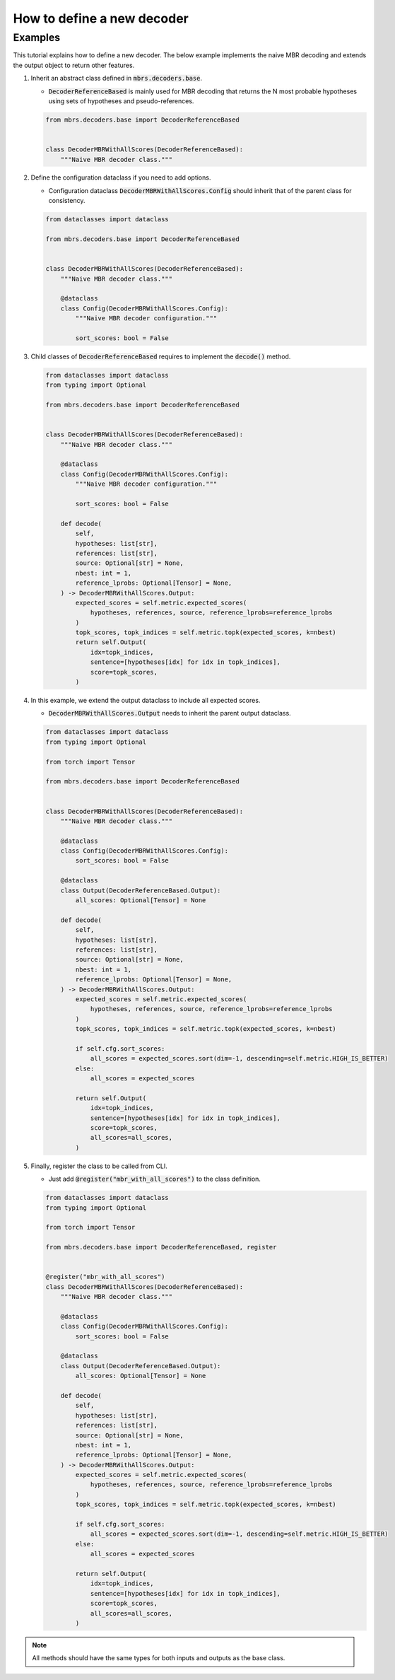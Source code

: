 How to define a new decoder
===========================

Examples
~~~~~~~~

This tutorial explains how to define a new decoder.
The below example implements the naive MBR decoding and extends the output object to return other features.

1. Inherit an abstract class defined in :code:`mbrs.decoders.base`.

   - :code:`DecoderReferenceBased` is mainly used for MBR decoding that returns the N most probable hypotheses using sets of hypotheses and pseudo-references.

   .. code:: python

      from mbrs.decoders.base import DecoderReferenceBased


      class DecoderMBRWithAllScores(DecoderReferenceBased):
          """Naive MBR decoder class."""

2. Define the configuration dataclass if you need to add options.

   - Configuration dataclass :code:`DecoderMBRWithAllScores.Config` should inherit that of the parent class for consistency.

   .. code:: python

      from dataclasses import dataclass

      from mbrs.decoders.base import DecoderReferenceBased


      class DecoderMBRWithAllScores(DecoderReferenceBased):
          """Naive MBR decoder class."""

          @dataclass
          class Config(DecoderMBRWithAllScores.Config):
              """Naive MBR decoder configuration."""

              sort_scores: bool = False


3. Child classes of :code:`DecoderReferenceBased` requires to implement the :code:`decode()` method.

   .. code:: python

      from dataclasses import dataclass
      from typing import Optional

      from mbrs.decoders.base import DecoderReferenceBased


      class DecoderMBRWithAllScores(DecoderReferenceBased):
          """Naive MBR decoder class."""

          @dataclass
          class Config(DecoderMBRWithAllScores.Config):
              """Naive MBR decoder configuration."""

              sort_scores: bool = False

          def decode(
              self,
              hypotheses: list[str],
              references: list[str],
              source: Optional[str] = None,
              nbest: int = 1,
              reference_lprobs: Optional[Tensor] = None,
          ) -> DecoderMBRWithAllScores.Output:
              expected_scores = self.metric.expected_scores(
                  hypotheses, references, source, reference_lprobs=reference_lprobs
              )
              topk_scores, topk_indices = self.metric.topk(expected_scores, k=nbest)
              return self.Output(
                  idx=topk_indices,
                  sentence=[hypotheses[idx] for idx in topk_indices],
                  score=topk_scores,
              )

4. In this example, we extend the output dataclass to include all expected scores.

   - :code:`DecoderMBRWithAllScores.Output` needs to inherit the parent output dataclass.

   .. code:: python

      from dataclasses import dataclass
      from typing import Optional

      from torch import Tensor

      from mbrs.decoders.base import DecoderReferenceBased


      class DecoderMBRWithAllScores(DecoderReferenceBased):
          """Naive MBR decoder class."""

          @dataclass
          class Config(DecoderMBRWithAllScores.Config):
              sort_scores: bool = False

          @dataclass
          class Output(DecoderReferenceBased.Output):
              all_scores: Optional[Tensor] = None

          def decode(
              self,
              hypotheses: list[str],
              references: list[str],
              source: Optional[str] = None,
              nbest: int = 1,
              reference_lprobs: Optional[Tensor] = None,
          ) -> DecoderMBRWithAllScores.Output:
              expected_scores = self.metric.expected_scores(
                  hypotheses, references, source, reference_lprobs=reference_lprobs
              )
              topk_scores, topk_indices = self.metric.topk(expected_scores, k=nbest)

              if self.cfg.sort_scores:
                  all_scores = expected_scores.sort(dim=-1, descending=self.metric.HIGH_IS_BETTER)
              else:
                  all_scores = expected_scores

              return self.Output(
                  idx=topk_indices,
                  sentence=[hypotheses[idx] for idx in topk_indices],
                  score=topk_scores,
                  all_scores=all_scores,
              )

5. Finally, register the class to be called from CLI.

   - Just add :code:`@register("mbr_with_all_scores")` to the class definition.

   .. code:: python

      from dataclasses import dataclass
      from typing import Optional

      from torch import Tensor

      from mbrs.decoders.base import DecoderReferenceBased, register


      @register("mbr_with_all_scores")
      class DecoderMBRWithAllScores(DecoderReferenceBased):
          """Naive MBR decoder class."""

          @dataclass
          class Config(DecoderMBRWithAllScores.Config):
              sort_scores: bool = False

          @dataclass
          class Output(DecoderReferenceBased.Output):
              all_scores: Optional[Tensor] = None

          def decode(
              self,
              hypotheses: list[str],
              references: list[str],
              source: Optional[str] = None,
              nbest: int = 1,
              reference_lprobs: Optional[Tensor] = None,
          ) -> DecoderMBRWithAllScores.Output:
              expected_scores = self.metric.expected_scores(
                  hypotheses, references, source, reference_lprobs=reference_lprobs
              )
              topk_scores, topk_indices = self.metric.topk(expected_scores, k=nbest)

              if self.cfg.sort_scores:
                  all_scores = expected_scores.sort(dim=-1, descending=self.metric.HIGH_IS_BETTER)
              else:
                  all_scores = expected_scores

              return self.Output(
                  idx=topk_indices,
                  sentence=[hypotheses[idx] for idx in topk_indices],
                  score=topk_scores,
                  all_scores=all_scores,
              )

.. note::

   All methods should have the same types for both inputs and outputs as the base class.
